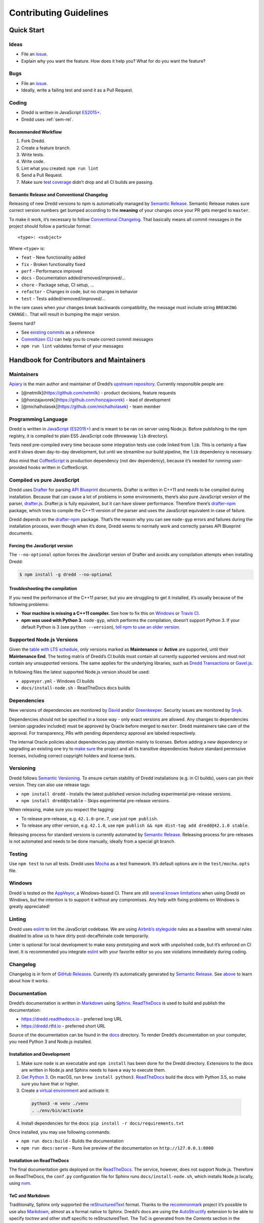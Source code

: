 .. _contributing:

Contributing Guidelines
=======================

Quick Start
-----------

Ideas
~~~~~

-  File an `issue <https://github.com/apiaryio/dredd/issues>`__.
-  Explain why you want the feature. How does it help you? What for do you want the feature?

Bugs
~~~~

-  File an `issue <https://github.com/apiaryio/dredd/issues>`__.
-  Ideally, write a failing test and send it as a Pull Request.

Coding
~~~~~~

-  Dredd is written in JavaScript `ES2015+ <https://tc39.github.io/ecma262/>`__.
-  Dredd uses :ref:`sem-rel`.

Recommended Workflow
^^^^^^^^^^^^^^^^^^^^

1.  Fork Dredd.
2.  Create a feature branch.
3.  Write tests.
4.  Write code.
5.  Lint what you created: ``npm run lint``
6.  Send a Pull Request.
7.  Make sure `test coverage <https://coveralls.io/github/apiaryio/dredd>`__ didn’t drop and all CI builds are passing.

.. _sem-rel:

Semantic Release and Conventional Changelog
^^^^^^^^^^^^^^^^^^^^^^^^^^^^^^^^^^^^^^^^^^^

Releasing of new Dredd versions to npm is automatically managed by `Semantic Release <https://github.com/semantic-release/semantic-release>`__. Semantic Release makes sure correct version numbers get bumped according to the **meaning** of your changes once your PR gets merged to ``master``.

To make it work, it’s necessary to follow `Conventional Changelog <https://github.com/angular/angular.js/blob/master/DEVELOPERS.md#user-content--git-commit-guidelines>`__. That basically means all commit messages in the project should follow a particular format::

    <type>: <subject>

Where ``<type>`` is:

-  ``feat`` - New functionality added
-  ``fix`` - Broken functionality fixed
-  ``perf`` - Performance improved
-  ``docs`` - Documentation added/removed/improved/…
-  ``chore`` - Package setup, CI setup, …
-  ``refactor`` - Changes in code, but no changes in behavior
-  ``test`` - Tests added/removed/improved/…

In the rare cases when your changes break backwards compatibility, the message must include string ``BREAKING CHANGE:``. That will result in bumping the major version.

Seems hard?

-  See `existing commits <https://github.com/apiaryio/dredd/commits/master>`__ as a reference
-  `Commitizen CLI <https://github.com/commitizen/cz-cli>`__ can help you to create correct commit messages
-  ``npm run lint`` validates format of your messages

Handbook for Contributors and Maintainers
-----------------------------------------

Maintainers
~~~~~~~~~~~

`Apiary <https://apiary.io/>`__ is the main author and maintainer of Dredd’s `upstream repository <https://github.com/apiaryio/dredd>`__. Currently responsible people are:

-  [@netmilk](https://github.com/netmilk) - product decisions, feature requests
-  [@honzajavorek](https://github.com/honzajavorek) - lead of development
-  [@michalholasek](https://github.com/michalholasek) - team member

Programming Language
~~~~~~~~~~~~~~~~~~~~

Dredd is written in `JavaScript (ES2015+) <https://tc39.github.io/ecma262/>`__ and is meant to be ran on server using Node.js. Before publishing to the npm registry, it is compiled to plain ES5 JavaScript code (throwaway ``lib`` directory).

Tests need pre-compiled every time because some integration tests use code linked from ``lib``. This is certainly a flaw and it slows down day-to-day development, but until we streamline our build pipeline, the ``lib`` dependency is necessary.

Also mind that `CoffeeScript <https://coffeescript.org>`__ is production dependency (not dev dependency), because it’s needed for running user-provided hooks written in CoffeeScript.

.. _compiled-vs-pure-javascript:

Compiled vs pure JavaScript
~~~~~~~~~~~~~~~~~~~~~~~~~~~

Dredd uses `Drafter <https://github.com/apiaryio/drafter>`__ for parsing `API Blueprint <https://apiblueprint.org/>`__ documents. Drafter is written in C++11 and needs to be compiled during installation. Because that can cause a lot of problems in some environments, there’s also pure JavaScript version of the parser, `drafter.js <https://github.com/apiaryio/drafter.js>`__. Drafter.js is fully equivalent, but it can have slower performance. Therefore there’s `drafter-npm <https://github.com/apiaryio/drafter-npm/>`__ package, which tries to compile the C++11 version of the parser and uses the JavaScript equivalent in case of failure.

Dredd depends on the `drafter-npm <https://github.com/apiaryio/drafter-npm/>`__ package. That’s the reason why you can see ``node-gyp`` errors and failures during the installation process, even though when it’s done, Dredd seems to normally work and correctly parses API Blueprint documents.

Forcing the JavaScript version
^^^^^^^^^^^^^^^^^^^^^^^^^^^^^^

The ``--no-optional`` option forces the JavaScript version of Drafter and avoids any compilation attempts when installing Dredd:

.. code-block:: shell

   $ npm install -g dredd --no-optional

Troubleshooting the compilation
^^^^^^^^^^^^^^^^^^^^^^^^^^^^^^^

If you need the performance of the C++11 parser, but you are struggling to get it installed, it’s usually because of the following problems:

-  **Your machine is missing a C++11 compiler.** See how to fix this on `Windows <https://github.com/apiaryio/drafter/wiki/Building-on-Windows>`__ or `Travis CI <https://github.com/apiaryio/protagonist/blob/master/.travis.yml>`__.
-  **npm was used with Python 3.** ``node-gyp``, which performs the compilation, doesn’t support Python 3. If your default Python is 3 (see ``python --version``), `tell npm to use an older version <http://stackoverflow.com/a/22433804/325365>`__.

Supported Node.js Versions
~~~~~~~~~~~~~~~~~~~~~~~~~~

Given the `table with LTS schedule <https://github.com/nodejs/Release>`__, only versions marked as **Maintenance** or **Active** are supported, until their **Maintenance End**. The testing matrix of Dredd’s CI builds must contain all currently supported versions and must not contain any unsupported versions. The same applies for the underlying libraries, such as `Dredd Transactions <https://github.com/apiaryio/dredd-transactions>`__ or `Gavel.js <https://github.com/apiaryio/gavel.js/>`__.

In following files the latest supported Node.js version should be used:

-  ``appveyor.yml`` - Windows CI builds
-  ``docs/install-node.sh`` - ReadTheDocs docs builds

Dependencies
~~~~~~~~~~~~

New versions of dependencies are monitored by `David <https://david-dm.org/apiaryio/dredd>`__ and/or `Greenkeeper <https://greenkeeper.io/>`__. Security issues are monitored by `Snyk <https://snyk.io/test/npm/dredd>`__.

Dependencies should not be specified in a loose way - only exact versions are allowed. Any changes to dependencies (version upgrades included) must be approved by Oracle before merged to ``master``. Dredd maintainers take care of the approval. For transparency, PRs with pending dependency approval are labeled respectively.

The internal Oracle policies about dependencies pay attention mainly to licenses. Before adding a new dependency or upgrading an existing one try to `make sure <https://github.com/davglass/license-checker>`__ the project and all its transitive dependencies feature standard permissive licenses, including correct copyright holders and license texts.

Versioning
~~~~~~~~~~

Dredd follows `Semantic Versioning <https://semver.org/>`__. To ensure certain stability of Dredd installations (e.g. in CI builds), users can pin their version. They can also use release tags:

-  ``npm install dredd`` - Installs the latest published version including experimental pre-release versions.
-  ``npm install dredd@stable`` - Skips experimental pre-release versions.

When releasing, make sure you respect the tagging:

-  To release pre-release, e.g. ``42.1.0-pre.7``, use just ``npm publish``.
-  To release any other version, e.g. ``42.1.0``, use ``npm publish && npm dist-tag add dredd@42.1.0 stable``.

Releasing process for standard versions is currently automated by `Semantic Release <https://github.com/semantic-release/semantic-release>`__. Releasing process for pre-releases is not automated and needs to be done manually, ideally from a special git branch.

Testing
~~~~~~~

Use ``npm test`` to run all tests. Dredd uses `Mocha <https://mochajs.org/>`__ as a test framework. It’s default options are in the ``test/mocha.opts`` file.

Windows
~~~~~~~

Dredd is tested on the `AppVeyor <https://www.appveyor.com/>`__, a Windows-based CI. There are still `several known limitations <https://github.com/apiaryio/dredd/issues?utf8=%E2%9C%93&q=is%3Aissue%20is%3Aopen%20label%3AWindows%20>`__ when using Dredd on Windows, but the intention is to support it without any compromises. Any help with fixing problems on Windows is greatly appreciated!

Linting
~~~~~~~

Dredd uses `eslint <https://eslint.org/>`__ to lint the JavaScript codebase. We are using `Airbnb’s styleguide <https://github.com/airbnb/javascript>`__ rules as a baseline with several rules disabled to allow us to have dirty post-decaffeinate code temporarily.

Linter is optional for local development to make easy prototyping and work with unpolished code, but it’s enforced on CI level. It is recommended you integrate `eslint <https://eslint.org/>`__ with your favorite editor so you see violations immediately during coding.

Changelog
~~~~~~~~~

Changelog is in form of `GitHub Releases <https://github.com/apiaryio/dredd/releases>`__. Currently it’s automatically generated by `Semantic Release <https://github.com/semantic-release/semantic-release>`__. See `above <#sem-rel>`__ to learn about how it works.

Documentation
~~~~~~~~~~~~~

Dredd’s documentation is written in `Markdown <https://en.wikipedia.org/wiki/Markdown>`__ using `Sphinx <http://www.sphinx-doc.org/>`__. `ReadTheDocs <https://readthedocs.org/>`__ is used to build and publish the documentation:

-  https://dredd.readthedocs.io - preferred long URL
-  https://dredd.rtfd.io - preferred short URL

Source of the documentation can be found in the `docs <https://github.com/apiaryio/dredd/tree/master/docs>`__ directory. To render Dredd’s documentation on your computer, you need Python 3 and Node.js installed.

Installation and Development
^^^^^^^^^^^^^^^^^^^^^^^^^^^^

1.  Make sure ``node`` is an executable and ``npm install`` has been done for the Dredd directory. Extensions to the docs are written in Node.js and Sphinx needs to have a way to execute them.
2.  `Get Python 3 <https://www.python.org/downloads/>`__. On macOS, run ``brew install python3``. `ReadTheDocs <https://readthedocs.org/>`__ build the docs with Python 3.5, so make sure you have that or higher.
3.  Create a `virtual environment <https://docs.python.org/3/library/venv.html>`__ and activate it:

   .. code-block:: shell

      python3 -m venv ./venv
      . ./env/bin/activate

4.  Install dependencies for the docs: ``pip install -r docs/requirements.txt``

Once installed, you may use following commands:

-  ``npm run docs:build`` - Builds the documentation
-  ``npm run docs:serve`` - Runs live preview of the documentation on ``http://127.0.0.1:8000``

Installation on ReadTheDocs
^^^^^^^^^^^^^^^^^^^^^^^^^^^

The final documentation gets deployed on the `ReadTheDocs <https://readthedocs.org/>`__. The service, however, does not support Node.js. Therefore on ReadTheDocs, the ``conf.py`` configuration file for Sphinx runs ``docs/install-node.sh``, which installs Node.js locally, using `nvm <https://github.com/creationix/nvm>`__.

ToC and Markdown
^^^^^^^^^^^^^^^^

Traditionally, Sphinx only supported the `reStructuredText <http://www.sphinx-doc.org/en/stable/rest.html>`__ format. Thanks to the `recommonmark <https://github.com/rtfd/recommonmark>`__ project it’s possible to use also `Markdown <https://en.wikipedia.org/wiki/Markdown>`__, *almost* as a format native to Sphinx. Dredd’s docs are using the `AutoStructify <https://recommonmark.readthedocs.io/en/latest/auto_structify.html>`__ extension to be able to specify *toctree* and other stuff specific to reStructuredText. The ToC is generated from the *Contents* section in the ``docs/index.md`` file.

Node.js Extensions
^^^^^^^^^^^^^^^^^^

There are some extensions hooked into the build process of `Sphinx <http://www.sphinx-doc.org/>`__, modifying how the documents are processed. They’re written in Node.js, because:

-  It’s better to have them in the same language as Dredd.
-  This way they’re able to import source files (e.g. ``src/options.js``).

By default, `Hercule <https://www.npmjs.com/package/hercule>`__ is attached as an extension, which means you can use the ``:[Title](link.md)`` syntax for including other Markdown files. All other extensions are custom and are automatically loaded from the ``docs/_extensions`` directory.

The extension is expected to be a ``.js`` or ``.coffee`` script file, which takes ``docname`` as an argument, reads the Markdown document from ``stdin``, modifies it, and then prints it to ``stdout``. When in need of templating, extensions are expected to use the bundled ``ect`` templating engine.

Local References
^^^^^^^^^^^^^^^^

Currently the `recommonmark <https://github.com/rtfd/recommonmark>`__ project has still some limitations in how references to local files work. That’s why Dredd’s docs have a custom implementation, which also checks whether the destination exists and fails the build in case of broken link. You can use following syntax:

-  ``[Title](link.md)`` to link to other documents
-  ``[Title](link.md#section)`` to link to sections of other documents

Any ``id`` HTML attributes generated for headings or manual ``<a name="section"></a>`` anchors are considered as valid targets. While this feels very natural for a seasoned writer of Markdown, mind that it is much more error prone then `reStructuredText <http://www.sphinx-doc.org/en/stable/rest.html>`__\ ’s references.

Redirects
^^^^^^^^^

Redirects are documented in the ``docs/redirects.yml`` file. They need to be manually set in the `ReadTheDocs administration <https://readthedocs.org/dashboard/dredd/redirects/>`__. It’s up to Dredd maintainers to keep the list in sync with reality.

You can use the `rtd-redirects <https://github.com/honzajavorek/rtd-redirects>`__ tool to programmatically upload the redirects from ``docs/redirects.yml`` to ReadTheDocs admin interface.

Symlinked Contributing Docs
^^^^^^^^^^^^^^^^^^^^^^^^^^^

The ``docs/contributing.md`` file is a `symbolic link <https://en.wikipedia.org/wiki/Symbolic_link>`__ to the ``.github/CONTRIBUTING.md`` file, where the actual content lives. This is to be able to serve the same content also as `GitHub contributing guidelines <https://blog.github.com/2012-09-17-contributing-guidelines/>`__ when someone opens a Pull Request.

Coverage
~~~~~~~~

Dredd strives for as much test coverage as possible. `Coveralls <https://coveralls.io/github/apiaryio/dredd>`__ help us to monitor how successful we are in achieving the goal. If a Pull Request introduces drop in coverage, it won’t be accepted unless the author or reviewer provides a good reason why an exception should be made.

The Travis CI build uses following commands to deliver coverage reports:

-  ``npm run test:coverage`` - Tests Dredd and creates the ``./coverage/lcov.info`` file
-  ``npm run coveralls`` - Uploads the ``./coverage/lcov.info`` file to Coveralls

The first mentioned command goes like this:

1. `istanbul <https://github.com/gotwarlost/istanbul>`__ is used to instrument and cover the JavaScript code.
2. We run the tests on the instrumented code using Mocha with a special lcov reporter, which gives us information about which lines were executed in a standard lcov format.
3. Because some integration tests execute the ``bin/dredd`` script in a subprocess, we collect the coverage stats also in this file. The results are appended to a dedicated lcov file.
4. All lcov files are then merged into one using `lcov-result-merger <https://github.com/mweibel/lcov-result-merger>`__ and sent to Coveralls.

Notes
^^^^^

-  Hand-made combined Mocha reporter is used to achieve running tests and collecting coverage at the same time.
-  Both Dredd code and the combined reporter decide whether to collect coverage or not according to contents of the ``COVERAGE_DIR`` environment variable, which sets the directory for temporary LCOV files created during coverage collection. (If set, collecting takes place.)

.. _hacking-apiary-reporter:

Hacking Apiary Reporter
~~~~~~~~~~~~~~~~~~~~~~~

If you want to build something on top of the Apiary Reporter, note that
it uses a public API described in following documents:

-  `Apiary Tests API for anonymous test reports <https://github.com/apiaryio/dredd/blob/master/ApiaryReportingApiAnonymous.apib>`__
-  `Apiary Tests API for authenticated test reports <https://github.com/apiaryio/dredd/blob/master/ApiaryReportingApi.apib>`__

Following data are sent over the wire to Apiary:

-  :ref:`Apiary Reporter Test Data <apiary-reporter-test-data>`

There is also one environment variable you could find useful:

-  ``APIARY_API_URL='https://api.apiary.io'`` - Allows to override host of the Apiary Tests API.

Misc Tips
~~~~~~~~~

-  When using long CLI options in tests or documentation, please always use the notation with ``=`` wherever possible. For example, use ``--path=/dev/null``, not ``--path /dev/null``. While both should work, the version with ``=`` feels more like standard GNU-style long options and it makes arrays of arguments for ``spawn`` more readable.
-  Using ``127.0.0.1`` (in code, tests, documentation) is preferred over ``localhost`` (see `#586 <https://github.com/apiaryio/dredd/issues/586>`__).
-  Prefer explicit ``<br>`` tags instead of `two spaces <https://daringfireball.net/projects/markdown/syntax#p>`__ at the end of the line when writing documentation in Markdown.
